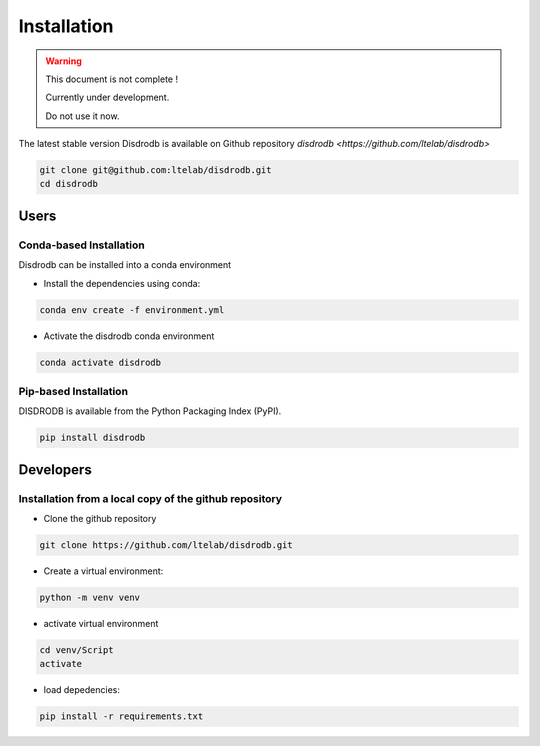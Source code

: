 =========================
Installation
=========================

.. warning::
    This document is not complete !

    Currently under development.

    Do not use it now.


The latest stable version Disdrodb is available on Github repository  `disdrodb <https://github.com/ltelab/disdrodb>`

.. code-block:: bash

    git clone git@github.com:ltelab/disdrodb.git
    cd disdrodb



Users
========================

Conda-based Installation
.............................................

Disdrodb can be installed into a conda environment

* Install the dependencies using conda:

.. code-block:: bash

	conda env create -f environment.yml

* Activate the disdrodb conda environment

.. code-block:: bash

	conda activate disdrodb




Pip-based Installation
..............................

DISDRODB is available from the Python Packaging Index (PyPI).

.. code-block:: bash

   pip install disdrodb


Developers
========================

Installation from a local copy of the github repository
..........................................................................................


* Clone the github repository

.. code-block:: bash

   git clone https://github.com/ltelab/disdrodb.git


* Create a virtual environment:


.. code-block:: bash

   python -m venv venv

* activate virtual environment

.. code-block:: bash

   cd venv/Script
   activate


* load depedencies:

.. code-block:: bash

   pip install -r requirements.txt




